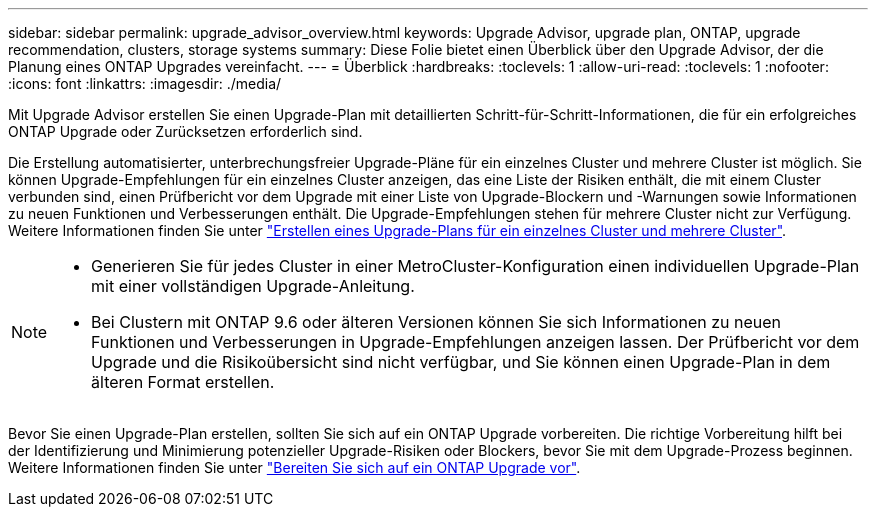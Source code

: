 ---
sidebar: sidebar 
permalink: upgrade_advisor_overview.html 
keywords: Upgrade Advisor, upgrade plan, ONTAP, upgrade recommendation, clusters, storage systems 
summary: Diese Folie bietet einen Überblick über den Upgrade Advisor, der die Planung eines ONTAP Upgrades vereinfacht. 
---
= Überblick
:hardbreaks:
:toclevels: 1
:allow-uri-read: 
:toclevels: 1
:nofooter: 
:icons: font
:linkattrs: 
:imagesdir: ./media/


[role="lead"]
Mit Upgrade Advisor erstellen Sie einen Upgrade-Plan mit detaillierten Schritt-für-Schritt-Informationen, die für ein erfolgreiches ONTAP Upgrade oder Zurücksetzen erforderlich sind.

Die Erstellung automatisierter, unterbrechungsfreier Upgrade-Pläne für ein einzelnes Cluster und mehrere Cluster ist möglich. Sie können Upgrade-Empfehlungen für ein einzelnes Cluster anzeigen, das eine Liste der Risiken enthält, die mit einem Cluster verbunden sind, einen Prüfbericht vor dem Upgrade mit einer Liste von Upgrade-Blockern und -Warnungen sowie Informationen zu neuen Funktionen und Verbesserungen enthält. Die Upgrade-Empfehlungen stehen für mehrere Cluster nicht zur Verfügung. Weitere Informationen finden Sie unter link:generate_upgrade_plan_single_multiple_clusters.html["Erstellen eines Upgrade-Plans für ein einzelnes Cluster und mehrere Cluster"].

[NOTE]
====
* Generieren Sie für jedes Cluster in einer MetroCluster-Konfiguration einen individuellen Upgrade-Plan mit einer vollständigen Upgrade-Anleitung.
* Bei Clustern mit ONTAP 9.6 oder älteren Versionen können Sie sich Informationen zu neuen Funktionen und Verbesserungen in Upgrade-Empfehlungen anzeigen lassen. Der Prüfbericht vor dem Upgrade und die Risikoübersicht sind nicht verfügbar, und Sie können einen Upgrade-Plan in dem älteren Format erstellen.


====
Bevor Sie einen Upgrade-Plan erstellen, sollten Sie sich auf ein ONTAP Upgrade vorbereiten. Die richtige Vorbereitung hilft bei der Identifizierung und Minimierung potenzieller Upgrade-Risiken oder Blockers, bevor Sie mit dem Upgrade-Prozess beginnen. Weitere Informationen finden Sie unter link:https://docs.netapp.com/us-en/ontap/upgrade/prepare.html["Bereiten Sie sich auf ein ONTAP Upgrade vor"^].
